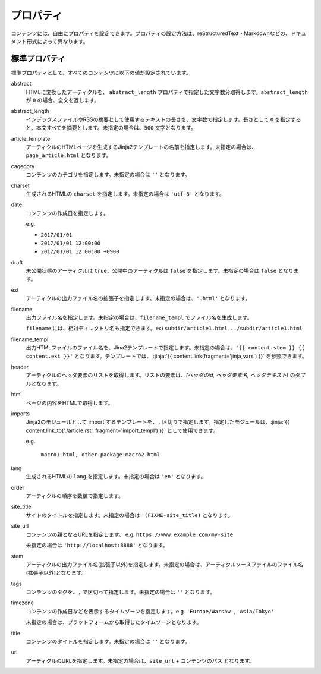 
.. article::
  :order: 20
  

プロパティ
=================

コンテンツには、自由にプロパティを設定できます。プロパティの設定方法は、reStructuredText・Markdownなどの、ドキュメント形式によって異なります。


.. target:: standardprofs


標準プロパティ
----------------

標準プロパティとして、すべてのコンテンツに以下の値が設定されています。

abstract
  HTMLに変換したアーティクルを、 ``abstract_length`` プロパティで指定した文字数分取得します。``abstract_length`` が ``0`` の場合、全文を返します。


abstract_length
  インデックスファイルやRSSの摘要として使用するテキストの長さを、文字数で指定します。長さとして ``0`` を指定すると、本文すべてを摘要とします。未指定の場合は、``500`` 文字となります。

article_template
  アーティクルのHTMLページを生成するJinja2テンプレートの名前を指定します。未指定の場合は、``page_article.html`` となります。

cagegory
  コンテンツのカテゴリを指定します。未指定の場合は ``''`` となります。

charset
  生成されるHTMLの ``charset`` を指定します。未指定の場合は ``'utf-8'`` となります。

date
  コンテンツの作成日を指定します。

  e.g.

  - ``2017/01/01``

  - ``2017/01/01 12:00:00``

  - ``2017/01/01 12:00:00 +0900``

draft
  未公開状態のアーティクルは ``true``、公開中のアーティクルは ``false`` を指定します。未指定の場合は ``false`` となります。

ext
  アーティクルの出力ファイル名の拡張子を指定します。未指定の場合は、``'.html'`` となります。

filename
  出力ファイル名を指定します。未指定の場合は、``filename_templ`` でファイル名を生成します。

  ``filename`` には、相対ディレクトリ名も指定できます。ex) ``subdir/article1.html``,  ``../subdir/article1.html``

filename_templ
  出力HTMLファイルのファイル名を、Jina2テンプレートで指定します。未指定の場合は、``'{{ content.stem }}.{{ content.ext }}'`` となります。テンプレートでは、 :jinja:`{{ content.link(fragment='jinja_vars') }}` を参照できます。


header
  アーティクルのヘッダ要素のリストを取得します。リストの要素は、`(ヘッダのid, ヘッダ要素名, ヘッダテキスト)` のタプルとなります。

html
  ページの内容をHTMLで取得します。


.. target:: prop_imports

imports
   Jinja2のモジュールとして import するテンプレートを、``,`` 区切りで指定します。指定したモジュールは、:jinja:`{{ content.link_to('./article.rst', fragment='import_templ') }}` として使用できます。

   e.g.

     ``macro1.html, other.package!macro2.html``

lang
  生成されるHTMLの ``lang`` を指定します。未指定の場合は ``'en'``  となります。

order
  アーティクルの順序を数値で指定します。

site_title
  サイトのタイトルを指定します。未指定の場合は ``'(FIXME-site_title)``  となります。

site_url
  コンテンツの親となるURLを指定します。 e.g. ``https://www.example.com/my-site``

  未指定の場合は ``'http://localhost:8888'``  となります。

stem
  アーティクルの出力ファイル名(拡張子以外)を指定します。未指定の場合は、アーティクルソースファイルのファイル名(拡張子以外)となります。

tags
  コンテンツのタグを、``,`` で区切って指定します。未指定の場合は ``''`` となります。

timezone
  コンテンツの作成日などを表示するタイムゾーンを指定します。e.g. ``'Europe/Warsaw'``, ``'Asia/Tokyo'``

  未指定の場合は、プラットフォームから取得したタイムゾーンとなります。

title
  コンテンツのタイトルを指定します。未指定の場合は ``''`` となります。

url
  アーティクルのURLを指定します。未指定の場合は、``site_url`` + ``コンテンツのパス`` となります。





